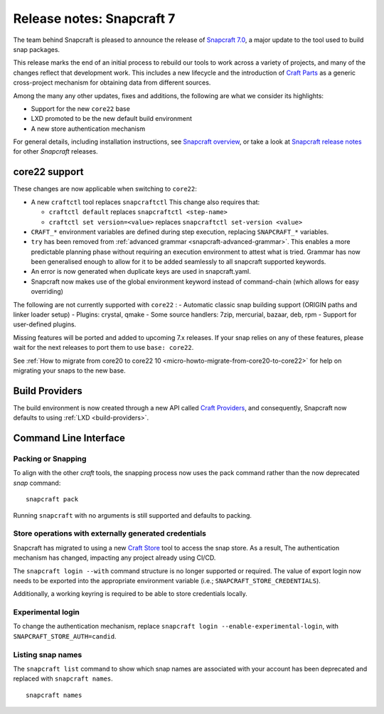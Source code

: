 .. 30464.md

.. _release-notes-snapcraft-7:

Release notes: Snapcraft 7
==========================

The team behind Snapcraft is pleased to announce the release of `Snapcraft 7.0 <https://github.com/snapcore/snapcraft/releases/tag/7.0>`__, a major update to the tool used to build snap packages.

This release marks the end of an initial process to rebuild our tools to work across a variety of projects, and many of the changes reflect that development work. This includes a new lifecycle and the introduction of `Craft Parts <https://craft-parts.readthedocs.io/en/latest/>`__ as a generic cross-project mechanism for obtaining data from different sources.

Among the many any other updates, fixes and additions, the following are what we consider its highlights:

-  Support for the new ``core22`` base
-  LXD promoted to be the new default build environment
-  A new store authentication mechanism

For general details, including installation instructions, see `Snapcraft overview <https://snapcraft.io/docs/snapcraft-overview>`__, or take a look at `Snapcraft release notes <https://snapcraft.io/docs/snapcraft-release-notes>`__ for other *Snapcraft* releases.

core22 support
--------------

These changes are now applicable when switching to ``core22``:

-  A new ``craftctl`` tool replaces ``snapcraftctl``\  This change also requires that:

   -  ``craftctl default`` replaces ``snapcraftctl <step-name>``
   -  ``craftctl set version=<value>`` replaces ``snapcraftctl set-version <value>``

-  ``CRAFT_*`` environment variables are defined during step execution, replacing ``SNAPCRAFT_*`` variables.
-  ``try`` has been removed from :ref:`advanced grammar <snapcraft-advanced-grammar>`. This enables a more predictable planning phase without requiring an execution environment to attest what is tried. Grammar has now been generalised enough to allow for it to be added seamlessly to all snapcraft supported keywords.
-  An error is now generated when duplicate keys are used in snapcraft.yaml.
-  Snapcraft now makes use of the global environment keyword instead of command-chain (which allows for easy overriding)

The following are not currently supported with ``core22`` : - Automatic classic snap building support (ORIGIN paths and linker loader setup) - Plugins: crystal, qmake - Some source handlers: 7zip, mercurial, bazaar, deb, rpm - Support for user-defined plugins.

Missing features will be ported and added to upcoming 7.x releases. If your snap relies on any of these features, please wait for the next releases to port them to use ``base: core22``.

See :ref:`How to migrate from core20 to core22 10 <micro-howto-migrate-from-core20-to-core22>` for help on migrating your snaps to the new base.

Build Providers
---------------

The build environment is now created through a new API called `Craft Providers <https://craft-providers.readthedocs.io/en/latest/>`__, and consequently, Snapcraft now defaults to using :ref:`LXD <build-providers>`.

Command Line Interface
----------------------

Packing or Snapping
~~~~~~~~~~~~~~~~~~~

To align with the other *craft* tools, the snapping process now uses the pack command rather than the now deprecated *snap* command:

::

   snapcraft pack

Running ``snapcraft`` with no arguments is still supported and defaults to packing.

Store operations with externally generated credentials
~~~~~~~~~~~~~~~~~~~~~~~~~~~~~~~~~~~~~~~~~~~~~~~~~~~~~~

Snapcraft has migrated to using a new `Craft Store <https://craft-store.readthedocs.io/en/latest/>`__ tool to access the snap store. As a result, The authentication mechanism has changed, impacting any project already using CI/CD.

The ``snapcraft login --with`` command structure is no longer supported or required. The value of export login now needs to be exported into the appropriate environment variable (i.e.; ``SNAPCRAFT_STORE_CREDENTIALS``).

Additionally, a working keyring is required to be able to store credentials locally.

Experimental login
~~~~~~~~~~~~~~~~~~

To change the authentication mechanism, replace ``snapcraft login --enable-experimental-login``, with ``SNAPCRAFT_STORE_AUTH=candid``.

Listing snap names
~~~~~~~~~~~~~~~~~~

The ``snapcraft list`` command to show which snap names are associated with your account has been deprecated and replaced with ``snapcraft names``.

::

   snapcraft names
